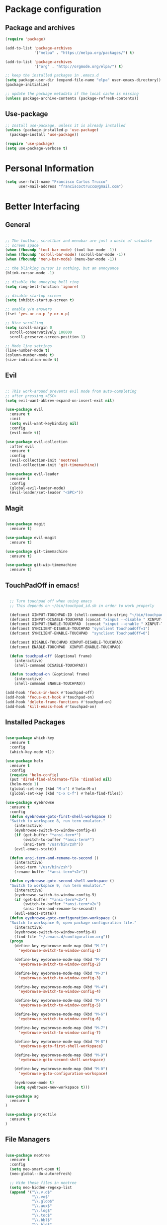 * Package configuration
** Package and archives

#+BEGIN_SRC emacs-lisp
(require 'package)

(add-to-list 'package-archives
             '("melpa" . "https://melpa.org/packages/") t)

(add-to-list 'package-archives
             '("org" . "http://orgmode.org/elpa/") t)

;; keep the installed packages in .emacs.d
(setq package-user-dir (expand-file-name "elpa" user-emacs-directory))
(package-initialize)

;; update the package metadata if the local cache is missing
(unless package-archive-contents (package-refresh-contents))

#+END_SRC

** Use-package

#+BEGIN_SRC emacs-lisp
;; Install use-package, unless it is already installed
(unless (package-installed-p 'use-package)
  (package-install 'use-package))

(require 'use-package)
(setq use-package-verbose t)
#+END_SRC

* Personal Information

#+BEGIN_SRC emacs-lisp
(setq user-full-name "Francisco Carlos Trucco"
      user-mail-address "franciscoctrucco@gmail.com")
#+END_SRC

* Better Interfacing
** General
#+BEGIN_SRC emacs-lisp

;; The toolbar, scrollbar and menubar are just a waste of valuable
;; screen space
(when (fboundp 'tool-bar-mode) (tool-bar-mode -1))
(when (fboundp 'scroll-bar-mode) (scroll-bar-mode -1))
(when (fboundp 'menu-bar-mode) (menu-bar-mode -1))

;; the blinking cursor is nothing, but an annoyance
(blink-cursor-mode -1)

;; disable the annoying bell ring
(setq ring-bell-function 'ignore)

;; disable startup screen
(setq inhibit-startup-screen t)

;; enable y/n answers
(fset 'yes-or-no-p 'y-or-n-p)

;; Nice scrolling
(setq scroll-margin 0
  scroll-conservatively 100000
  scroll-preserve-screen-position 1)

;; Mode line settings
(line-number-mode t)
(column-number-mode t)
(size-indication-mode t)

#+END_SRC

** Evil
#+BEGIN_SRC emacs-lisp

  ;; This work-around prevents evil mode from auto-completing
  ;; after pressing <ESC>
  (setq evil-want-abbrev-expand-on-insert-exit nil)

  (use-package evil
    :ensure t
    :init
    (setq evil-want-keybinding nil)
    :config
    (evil-mode t))

  (use-package evil-collection
    :after evil
    :ensure t
    :config
    (evil-collection-init 'neotree)
    (evil-collection-init 'git-timemachine))

  (use-package evil-leader
    :ensure t
    :config
    (global-evil-leader-mode)
    (evil-leader/set-leader "<SPC>"))

#+END_SRC

** Magit

#+BEGIN_SRC emacs-lisp

(use-package magit
  :ensure t)

(use-package evil-magit
  :ensure t)

(use-package git-timemachine
  :ensure t)

(use-package git-wip-timemachine
  :ensure t)

#+END_SRC

** TouchPadOff in emacs!

#+BEGIN_SRC emacs-lisp

  ;; Turn touchpad off when using emacs
  ;; This depends on ~/bin/touchpad_id.sh in order to work properly

  (defconst XINPUT-TOUCHPAD-ID (shell-command-to-string "~/bin/touchpad_id.sh"))
  (defconst XINPUT-DISABLE-TOUCHPAD (concat "xinput --disable " XINPUT-TOUCHPAD-ID))
  (defconst XINPUT-ENABLE-TOUCHPAD  (concat "xinput --enable " XINPUT-TOUCHPAD-ID))
  (defconst SYNCLIENT-DISABLE-TOUCHPAD "synclient TouchpadOff=1")
  (defconst SYNCLIENT-ENABLE-TOUCHPAD  "synclient TouchpadOff=0")

  (defconst DISABLE-TOUCHPAD XINPUT-DISABLE-TOUCHPAD)
  (defconst ENABLE-TOUCHPAD  XINPUT-ENABLE-TOUCHPAD)

  (defun touchpad-off (&optional frame)
    (interactive)
    (shell-command DISABLE-TOUCHPAD))

  (defun touchpad-on (&optional frame)
    (interactive)
    (shell-command ENABLE-TOUCHPAD))

(add-hook 'focus-in-hook #'touchpad-off)
(add-hook 'focus-out-hook #'touchpad-on)
(add-hook 'delete-frame-functions #'touchpad-on)
(add-hook 'kill-emacs-hook #'touchpad-on)

#+END_SRC

** Installed Packages

#+BEGIN_SRC emacs-lisp

(use-package which-key
  :ensure t
  :config
  (which-key-mode +1))

(use-package helm
  :ensure t
  :config
  (require 'helm-config)
  (put 'dired-find-alternate-file 'disabled nil)
  (helm-mode 1)
  (global-set-key (kbd "M-x") #'helm-M-x)
  (global-set-key (kbd "C-x C-f") #'helm-find-files))

(use-package eyebrowse
  :ensure t
  :config
  (defun eyebrowse-goto-first-shell-workspace ()
  "Switch to workspace 8, run term emulator."
    (interactive)
    (eyebrowse-switch-to-window-config-8)
    (if (get-buffer "*ansi-term*")
        (switch-to-buffer "*ansi-term*")
        (ansi-term "/usr/bin/zsh"))
    (evil-emacs-state))

  (defun ansi-term-and-rename-to-second ()
    (interactive)
    (ansi-term "/usr/bin/zsh")
    (rename-buffer "*ansi-term*<2>"))

  (defun eyebrowse-goto-second-shell-workspace ()
  "Switch to workspace 9, run term emulator."
    (interactive)
    (eyebrowse-switch-to-window-config-9)
    (if (get-buffer "*ansi-term*<2>")
        (switch-to-buffer "*ansi-term*<2>")
        (ansi-term-and-rename-to-second))
    (evil-emacs-state))
  (defun eyebrowse-goto-configuration-workspace ()
  "Switch to workspace 0, open package configuration file."
    (interactive)
    (eyebrowse-switch-to-window-config-0)
    (find-file "~/.emacs.d/configuration.org"))
  (progn
    (define-key eyebrowse-mode-map (kbd "M-1")
      'eyebrowse-switch-to-window-config-1)

    (define-key eyebrowse-mode-map (kbd "M-2")
      'eyebrowse-switch-to-window-config-2)

    (define-key eyebrowse-mode-map (kbd "M-3")
      'eyebrowse-switch-to-window-config-3)

    (define-key eyebrowse-mode-map (kbd "M-4")
      'eyebrowse-switch-to-window-config-4)

    (define-key eyebrowse-mode-map (kbd "M-5")
      'eyebrowse-switch-to-window-config-5)

    (define-key eyebrowse-mode-map (kbd "M-6")
      'eyebrowse-switch-to-window-config-6)

    (define-key eyebrowse-mode-map (kbd "M-7")
      'eyebrowse-switch-to-window-config-7)

    (define-key eyebrowse-mode-map (kbd "M-8")
      'eyebrowse-goto-first-shell-workspace)

    (define-key eyebrowse-mode-map (kbd "M-9")
      'eyebrowse-goto-second-shell-workspace)

    (define-key eyebrowse-mode-map (kbd "M-0")
      'eyebrowse-goto-configuration-workspace)

    (eyebrowse-mode t)
    (setq eyebrowse-new-workspace t)))

(use-package ag
  :ensure t
)

(use-package projectile
  :ensure t
)
#+END_SRC

** File Managers

#+BEGIN_SRC emacs-lisp

  (use-package neotree
    :ensure t
    :config
    (setq neo-smart-open t)
    (neo-global--do-autorefresh)

    ;; Hide these files in neotree
    (setq neo-hidden-regexp-list
    (append '("\\.v.d$"
              "\\.vo$"
              "\\.glob$"
              "\\.aux$"
              "\\.log$"
              "\\.toc$"
              "\\.bbl$"
              "\\.blg$"
              "_region_.*")
    neo-hidden-regexp-list))
    )

  (use-package ranger
    :ensure t
    :config
    (global-set-key (kbd "C-x d")
                    '(lambda ()
                       "Hide neotree before opening ranger"
                       (interactive) (neotree-hide) (ranger))))

#+END_SRC

* Better Defaults
** Loading files, Garbage collection, Saving Files, etc.

#+BEGIN_SRC emacs-lisp
;; Always load newest byte code
(setq load-prefer-newer t)

;; reduce the frequency of garbage collection by making it happen on
;; each 50MB of allocated data (the default is on every 0.76MB)
(setq gc-cons-threshold 50000000)

;; warn when opening files bigger than 100MB
(setq large-file-warning-threshold 100000000)

(defconst trucco-savefile-dir (expand-file-name "savefile" user-emacs-directory))

;; create the savefile dir if it doesn't exist
(unless (file-exists-p trucco-savefile-dir)
  (make-directory trucco-savefile-dir))

;; store all backup and autosave files in the tmp dir
(setq backup-directory-alist
      `((".*" . ,temporary-file-directory)))
(setq auto-save-file-name-transforms
      `((".*" ,temporary-file-directory t)))

;; revert buffers automatically when underlying files are changed externally
(global-auto-revert-mode t)

#+END_SRC

** Emacs Sessions
#+BEGIN_SRC emacs-lisp
;; Save Emacs Sessions
(desktop-save-mode 1)
#+END_SRC

** Coding Systems
#+BEGIN_SRC emacs-lisp

;; Coding systems
(prefer-coding-system 'utf-8)
(set-default-coding-systems 'utf-8)
(set-terminal-coding-system 'utf-8)
(set-keyboard-coding-system 'utf-8)

#+END_SRC

** Built-in Packages

#+BEGIN_SRC emacs-lisp

(use-package uniquify
  :config
  (setq uniquify-buffer-name-style 'forward)
  (setq uniquify-separator "/")
  ;; rename after killing uniquified
  (setq uniquify-after-kill-buffer-p t)
  ;; don't muck with special buffers
  (setq uniquify-ignore-buffers-re "^\\*"))

;; saveplace remembers your location in a file when saving files
(use-package saveplace
  :config
  (setq save-place-file (expand-file-name "saveplace" trucco-savefile-dir))
  ;; activate it for all buffers
  (setq-default save-place t))

(use-package savehist
  :config
  (setq savehist-additional-variables
        ;; search entries
        '(search-ring regexp-search-ring)
        ;; save every minute
        savehist-autosave-interval 60
        ;; keep the home clean
        savehist-file (expand-file-name "savehist" trucco-savefile-dir))
  (savehist-mode +1))

(use-package recentf
  :config
  (setq recentf-save-file (expand-file-name "recentf" trucco-savefile-dir)
        recentf-max-saved-items 500
        recentf-max-menu-items 15
        ;; disable recentf-cleanup on Emacs start, because it can cause
        ;; problems with remote files
        recentf-auto-cleanup 'never)
  (recentf-mode +1))

#+END_SRC

** Installed Packages

#+BEGIN_SRC emacs-lisp

(use-package super-save
  :ensure t
  :config
  (super-save-mode +1))

(use-package undo-tree
  :ensure t
  :config
  ;; autosave the undo-tree history
  (setq undo-tree-history-directory-alist
        `((".*" . ,temporary-file-directory)))
  (setq undo-tree-auto-save-history t))

#+END_SRC

* Better Editing
** Indentation, tabs, spaces, newlines, etc.
#+BEGIN_SRC emacs-lisp
    ;; Emacs modes typically provide a standard means to change the
    ;; indentation width -- eg. c-basic-offset: use that to adjust your
    ;; personal indentation width, while maintaining the style (and
    ;; meaning) of any files you load.
    (setq-default indent-tabs-mode nil)   ;; don't use tabs to indent
    (setq-default tab-width 4)            ;; but maintain correct appearance

    ;; Newline at end of file
    (setq require-final-newline t)

    ;; smart tab behavior - indent or complete
    (setq tab-always-indent 'complete)

    ;; highlight the current line
    (global-hl-line-mode +1)

    (custom-set-variables
      '(initial-frame-alist (quote ((fullscreen . maximized)))))

  ;; Split horizontally
  (setq split-height-threshold nil)
  (setq split-width-threshold 80)
#+END_SRC

** Built-in Packages

#+BEGIN_SRC emacs-lisp

(use-package paren
  :config
  (show-paren-mode +1))

(use-package whitespace
  :init
  (dolist (hook '(prog-mode-hook text-mode-hook))
    (add-hook hook #'whitespace-mode))
  (add-hook 'before-save-hook #'whitespace-cleanup)
  :config
  (setq whitespace-line-column 80) ;; limit line length
  (setq whitespace-style '(face tabs trailing)))

#+END_SRC

** Installed Packages

#+BEGIN_SRC emacs-lisp

(use-package evil-surround
  :ensure t
  :config
  (global-evil-surround-mode 1)
  (define-key evil-visual-state-map (kbd "s") #'evil-surround-region))

(use-package evil-mc
  :ensure t
  :config
  (global-evil-mc-mode 1))

(use-package smartparens
  :ensure t
  :config
  (smartparens-mode 1))

(use-package flycheck
  :ensure t
  :config
  (setq flycheck-python-pycompile-executable "/usr/bin/python3")
  (setq flycheck-python-flake8-executable "/usr/bin/python3")
  (setq flycheck-python-pylint-executable "/usr/bin/python3")
  (add-hook 'after-init-hook #'global-flycheck-mode)
)

(use-package company
  :ensure t
  :config
  (global-company-mode))

(use-package google-translate
  :ensure t
  :config
  (setq google-translate-default-source-language "en")
  (setq google-translate-default-target-language "es")
  (global-set-key "\C-ct" 'google-translate-at-point)
  (global-set-key "\C-cT" 'google-translate-query-translate))

(use-package avy
  :ensure t
  :config
  (global-set-key (kbd "C-;") 'avy-goto-word-1))

(use-package yasnippet
  :ensure t
  :config
  (yas-reload-all)
  (add-hook 'prog-mode-hook #'yas-minor-mode)
  (add-hook 'LaTeX-mode-hook #'yas-minor-mode)

  ;; Add yasnippet support for all company backends
  ;; https://github.com/syl20bnr/spacemacs/pull/179
  (defvar company-mode/enable-yas t
  "Enable yasnippet for all backends.")

  (defun company-mode/backend-with-yas (backend)
  (if (or (not company-mode/enable-yas) (and (listp backend) (member 'company-yasnippet backend)))
      backend
      (append (if (consp backend) backend (list backend))
              '(:with company-yasnippet))))

  (setq company-backends (mapcar #'company-mode/backend-with-yas company-backends))

  (unless (file-directory-p "~/.emacs.d/snippets/latex/")
          (shell-command "git clone https://github.com/frantrucco/yasnippets-latex ~/.emacs.d/snippets/latex;"))
)

(use-package yasnippet-snippets
  :ensure t)

#+End_SRC

* Languages
** Python

   #+begin_src elisp
(defun my-python-hooks()
    (interactive)
    (setq tab-width     4
          python-indent 4
          python-shell-interpreter "ipython"
          python-shell-interpreter-args "-i")
    (flycheck-select-checker 'python-flake8)

    ;; pythom mode keybindings
    (define-key python-mode-map (kbd "M-.") 'jedi:goto-definition)
    (define-key python-mode-map (kbd "M-,") 'jedi:goto-definition-pop-marker)
    (define-key python-mode-map (kbd "M-/") 'jedi:show-doc)
    (define-key python-mode-map (kbd "M-?") 'helm-jedi-related-names)
)

(add-hook 'python-mode-hook 'my-python-hooks)
   #+end_src

** Org
Remember to install org-mode before using emacs. The built-in version
of org-mode is outdated.

#+BEGIN_SRC emacs-lisp

(use-package org
  :ensure t
  :config
  (setq org-src-fontify-natively t)       ;; Highlight code blocks in org-mode
  (setq org-link-frame-setup
        (quote ((vm . vm-visit-folder-other-frame)
                (vm-imap . vm-visit-imap-folder-other-frame)
                (gnus . org-gnus-no-new-news)
                (file . find-file)        ;; Open file in the same frame and window
                (wl . wl-other-frame))))
  (setq org-log-done 'time)
  (setq org-todo-keywords
    '((sequence "TODO" "DOING" "DONE")))
  (setq org-agenda-span 30)               ;; look 30 days into the future
  (setq org-agenda-start-on-weekday nil)  ;; Start agenda view from today
  (define-key global-map (kbd "C-c a") 'org-agenda)
  (org-babel-do-load-languages 'org-babel-load-languages '((shell . t)))
  )

(use-package org-tempo)
#+END_SRC

** Haskell

#+BEGIN_SRC emacs-lisp

(use-package haskell-mode
  :ensure t)

#+END_SRC

** Bibtex

#+BEGIN_SRC emacs-lisp
(use-package helm-bibtex
  :ensure t)
#+END_SRC

See [[http://kitchingroup.cheme.cmu.edu/blog/2014/05/15/Using-org-ref-to-keep-your-bibtex-files-in-order/][this blog]] for more info.
#+BEGIN_SRC emacs-lisp
(use-package org-ref
  :ensure t)
#+END_SRC

** OCaml
#+BEGIN_SRC emacs-lisp
(use-package tuareg
  :ensure t)

(use-package merlin
  :ensure t
  :config
    (let ((opam-share (ignore-errors (car (process-lines "opam" "config" "var" "share")))))
    (when (and opam-share (file-directory-p opam-share))
    ;; Register Merlin
    (add-to-list 'load-path (expand-file-name "emacs/site-lisp" opam-share))
    (autoload 'merlin-mode "merlin" nil t nil)
    ;; Automatically start it in OCaml buffers
    (add-hook 'tuareg-mode-hook 'merlin-mode t)
    (add-hook 'caml-mode-hook 'merlin-mode t)
    ;; Use opam switch to lookup ocamlmerlin binary
    (setq merlin-command 'opam))))

#+END_SRC

** Latex

#+BEGIN_SRC emacs-lisp

  (add-hook 'LaTeX-mode-hook #'outline-minor-mode)
  (add-hook 'LaTeX-mode-hook 'turn-on-auto-fill)
  (add-hook 'LaTeX-mode-hook 'LaTeX-math-mode)

  (use-package latex-math-preview
    :ensure t)

  (use-package auctex
    :defer t
    :ensure t
    :config)

  (eval-after-load "evil-maps"
    (dolist (map '(evil-motion-state-map
                   evil-insert-state-map
                   evil-emacs-state-map))
            (define-key (eval map) "'" nil)))

    (setq LaTeX-math-abbrev-prefix '"'")

  ;; (setq-default TeX-master nil) ; Query for master file.

#+END_SRC

** Proof General

#+BEGIN_SRC emacs-lisp

(unless (file-directory-p "~/.emacs.d/lisp/PG")
        (shell-command "git clone https://github.com/ProofGeneral/PG ~/.emacs.d/lisp/PG;
                        cd ~/.emacs.d/lisp/PG; make;"))

(load "~/.emacs.d/lisp/PG/generic/proof-site")
(use-package company-coq
  :ensure t
  :config
  (add-hook 'coq-mode-hook #'company-coq-mode))

(custom-set-variables '(coq-prog-name "/home/fran/.opam-coq.8.8.2/4.02.3/bin/coqtop") '(proof-three-window-enable t))

;; Three windows always hybrid policy
;; Docs: https://proofgeneral.github.io/doc/userman/ProofGeneral_9/#index-proof_002dlayout_002dwindows
(setq proof-three-window-mode-policy 'hybrid)

#+END_SRC

* Bindings

#+BEGIN_SRC emacs-lisp
(defun compile-thesis ()
  (interactive)
  (save-buffer)
  (shell-command "cd /home/fran/Dropbox/thesis/francisco-trucco/thesis; make &> /dev/null; if [ $? -ne 0 ]; then echo 'Compilation Error'; else echo 'Ok'; fi"))

(defun clean-thesis ()
  (interactive)
  (shell-command "cd /home/fran/Dropbox/thesis/francisco-trucco/thesis; make clean;"))

(defun lsti ()
  (interactive)
  (cond
    ((eq evil-state 'visual)
     (fset 'lstinline [?s ?} ?i ?\\ ?l ?s ?t ?i ?n ?l ?i ?n ?e escape ?f ?}]))

    ((eq evil-state 'normal)
     (fset 'lstinline [?a ?\\ ?l ?s ?t ?i ?n ?l ?i ?n ?e ?\{ ?\} escape ?h ?l ?i])))

  (execute-kbd-macro (symbol-function 'lstinline)))

  (evil-leader/set-key "ft"    'neotree-toggle
                       "bb"    'switch-to-buffer
                       "bd"    'kill-this-buffer
                       "e"     'eval-last-sexp
                       "gs"    'magit-status
                       "<SPC>" 'helm-M-x
                       "/"     'projectile-ag
                       "s"     'save-buffer
                       "c"     'compile-thesis
                       "l"     'clean-thesis
                       "i"     'lsti)

#+END_SRC

* Themes

#+BEGIN_SRC emacs-lisp
    (use-package fill-column-indicator
      :ensure t)

    (use-package all-the-icons
      :ensure t)
  ;; You should only run this once
  ;; (all-the-icons-install-fonts)

    ;; (use-package spacemacs-theme
    ;;   :ensure t
    ;;   :defer t
    ;;   :init
    ;;   (load-theme 'spacemacs-dark t)
    ;;   (set-frame-font "Deja Vu Sans Mono 11" nil t)
    ;; )

    (use-package doom-themes
      :ensure t
      :config
      ;; Global settings (defaults)
      (setq doom-themes-enable-bold t ; if nil, bold is universally disabled
            doom-themes-enable-italic t) ; if nil, italics is universally disabled

      ;; Set font
      (set-frame-font "Deja Vu Sans Mono 11" nil t)

      ;; Load the theme keep in mind that each theme may have their own settings.
      ;; * doom-one
      ;;   doom-one-light
      ;;   doom-vibrant
      ;;   doom-city-lights
      ;;   doom-dracula
      ;;   doom-Iosvkem
      ;;   doom-molokai
      ;; * doom-nord
      ;;   doom-nord-light
      ;;   doom-opera
      ;;   doom-opera-light
      ;; * doom-nova
      ;; * doom-peacock
      ;;   doom-solarized-light
      ;;   doom-sourcerer
      ;;   doom-spacegrey
      ;;   doom-tomorrow-night
      ;;   doom-tomorrow-day

      (load-theme 'doom-Iosvkem t)

      ;; Enable flashing mode-line on errors
      (doom-themes-visual-bell-config)

      ;; Enable custom neotree theme (all-the-icons must be installed!)
      (doom-themes-neotree-config) ;; or for treemacs users

      ;; Corrects (and improves) org-mode's native fontification.
      (doom-themes-org-config))

    (use-package spaceline
      :ensure t
      :demand t
      :init
      (setq powerline-default-separator 'arrow-fade)
      :config
      (require 'spaceline-config)
      (spaceline-emacs-theme)
      (spaceline-helm-mode)
      (spaceline-info-mode)
      (setq spaceline-buffer-size-p nil)
      (setq spaceline-minor-modes-p nil))

    (set-background-color "black")

#+END_SRC




